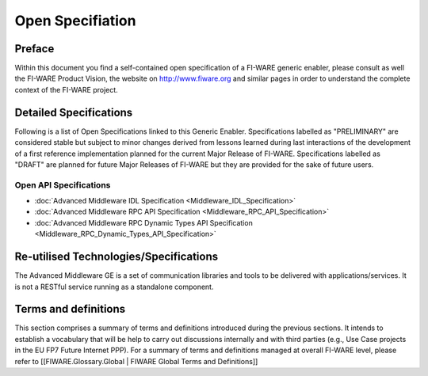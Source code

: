 .. raw:: html

   <!-- FIWARE.OpenSpecification.I2ND.Middleware -->

Open Specifiation
=================

.. raw:: html

   <!-- {{:FIWARE General Intro to Open Specifications}} -->

Preface
-------

Within this document you find a self-contained open specification of a
FI-WARE generic enabler, please consult as well the FI-WARE Product
Vision, the website on http://www.fiware.org and similar pages in order
to understand the complete context of the FI-WARE project. 

Detailed Specifications 
----------------------- 
Following is a list of Open
Specifications linked to this Generic Enabler. Specifications labelled
as "PRELIMINARY" are considered stable but subject to minor changes
derived from lessons learned during last interactions of the development
of a first reference implementation planned for the current Major
Release of FI-WARE. Specifications labelled as "DRAFT" are planned for
future Major Releases of FI-WARE but they are provided for the sake of
future users.

Open API Specifications
~~~~~~~~~~~~~~~~~~~~~~~

-  :doc:`Advanced Middleware IDL Specification <Middleware_IDL_Specification>`
-  :doc:`Advanced Middleware RPC API Specification <Middleware_RPC_API_Specification>`
-  :doc:`Advanced Middleware RPC Dynamic Types API Specification <Middleware_RPC_Dynamic_Types_API_Specification>`

.. raw:: html

   <!-- 
   - [Advanced Middlware Pub-Sub API Specification](Middleware_Pub-Sub_API_Specification.html) 
   -->

.. raw:: html

   <!-- /{{:FIWARE.OpenSpecification.Details.I2ND.Middleware}} -->

Re-utilised Technologies/Specifications
---------------------------------------

The Advanced Middleware GE is a set of communication libraries and tools
to be delivered with applications/services. It is not a RESTful service
running as a standalone component.

Terms and definitions
---------------------

This section comprises a summary of terms and definitions introduced
during the previous sections. It intends to establish a vocabulary that
will be help to carry out discussions internally and with third parties
(e.g., Use Case projects in the EU FP7 Future Internet PPP). For a
summary of terms and definitions managed at overall FI-WARE level,
please refer to [[FIWARE.Glossary.Global \| FIWARE Global Terms and
Definitions]]

.. raw:: html

   <!-- {{:FIWARE.Glossary.MiWi}} -->

